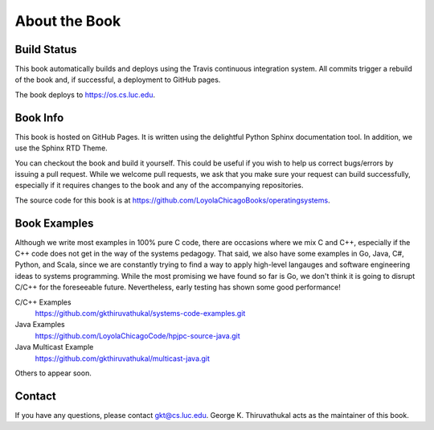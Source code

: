 About the Book
=====================

Build Status
--------------

.. raw:: html

   <p><a href="https://github.com/LoyolaChicagoBooks/operatingsystems/actions/workflows/main.yml"><img src="https://github.com/LoyolaChicagoBooks/operatingsystems/actions/workflows/main.yml/badge.svg" alt="Build Status" /></a></p>

This book automatically builds and deploys using the Travis continuous integration system. All
commits trigger a rebuild of the book and, if successful, a deployment to GitHub pages.

The book deploys to https://os.cs.luc.edu.

Book Info
----------

This book is hosted on GitHub Pages. It is written using the delightful Python Sphinx documentation 
tool. In addition, we use the Sphinx RTD Theme. 

You can checkout the book and build it yourself. This could be useful if you wish to help us 
correct bugs/errors by issuing a pull request. While we welcome pull requests, we ask that you make
sure your request can build successfully, especially if it requires changes to the book and any
of the accompanying repositories.

The source code for this book is at https://github.com/LoyolaChicagoBooks/operatingsystems.

Book Examples
--------------

Although we write most examples in 100% pure C code, there are occasions where we mix C and C++, 
especially if the C++ code does not get in the way of the systems pedagogy.  That said, we also 
have some examples in Go, Java, C#, Python, and Scala, since we are constantly trying to find a way to
apply high-level langauges and software engineering ideas to systems programming.  While the most 
promising we have found so far is Go, we don't think it is going to disrupt C/C++ for the foreseeable
future. Nevertheless, early testing has shown some good performance!

C/C++ Examples
   https://github.com/gkthiruvathukal/systems-code-examples.git

Java Examples
   https://github.com/LoyolaChicagoCode/hpjpc-source-java.git

Java Multicast Example
   https://github.com/gkthiruvathukal/multicast-java.git


Others to appear soon.


Contact
--------

If you have any questions, please contact gkt@cs.luc.edu. George K. Thiruvathukal acts as the
maintainer of this book.
